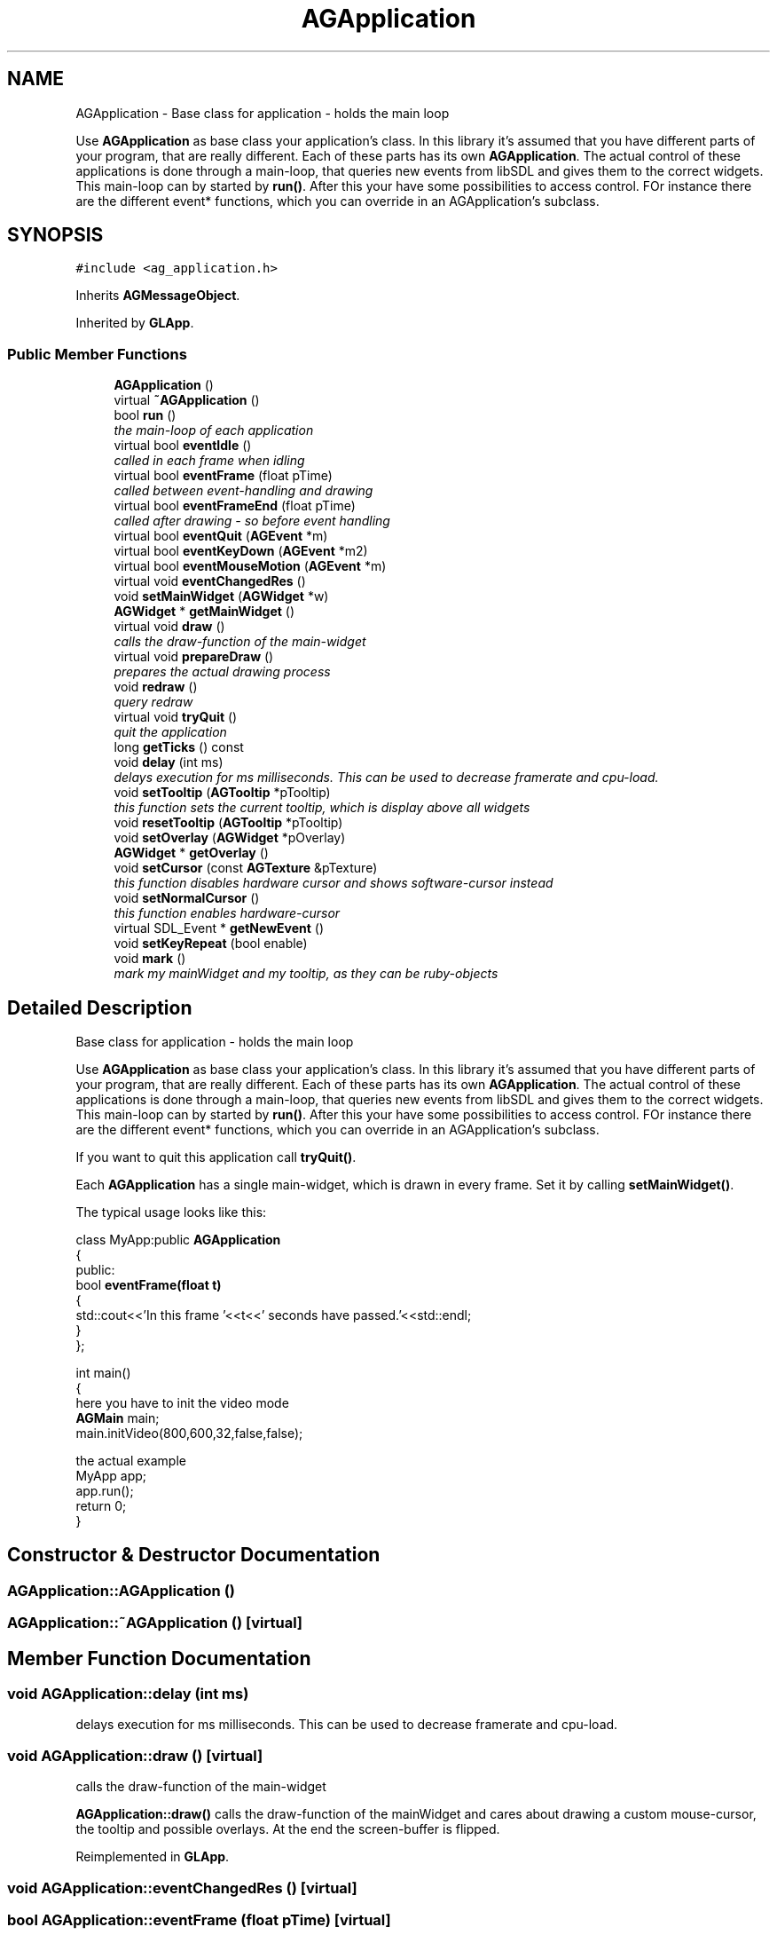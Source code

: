 .TH "AGApplication" 3 "27 Oct 2006" "Version 0.1.9" "Antargis" \" -*- nroff -*-
.ad l
.nh
.SH NAME
AGApplication \- Base class for application - holds the main loop
.PP
Use \fBAGApplication\fP as base class your application's class. In this library it's assumed that you have different parts of your program, that are really different. Each of these parts has its own \fBAGApplication\fP. The actual control of these applications is done through a main-loop, that queries new events from libSDL and gives them to the correct widgets. This main-loop can by started by \fBrun()\fP. After this your have some possibilities to access control. FOr instance there are the different event* functions, which you can override in an AGApplication's subclass.  

.PP
.SH SYNOPSIS
.br
.PP
\fC#include <ag_application.h>\fP
.PP
Inherits \fBAGMessageObject\fP.
.PP
Inherited by \fBGLApp\fP.
.PP
.SS "Public Member Functions"

.in +1c
.ti -1c
.RI "\fBAGApplication\fP ()"
.br
.ti -1c
.RI "virtual \fB~AGApplication\fP ()"
.br
.ti -1c
.RI "bool \fBrun\fP ()"
.br
.RI "\fIthe main-loop of each application \fP"
.ti -1c
.RI "virtual bool \fBeventIdle\fP ()"
.br
.RI "\fIcalled in each frame when idling \fP"
.ti -1c
.RI "virtual bool \fBeventFrame\fP (float pTime)"
.br
.RI "\fIcalled between event-handling and drawing \fP"
.ti -1c
.RI "virtual bool \fBeventFrameEnd\fP (float pTime)"
.br
.RI "\fIcalled after drawing - so before event handling \fP"
.ti -1c
.RI "virtual bool \fBeventQuit\fP (\fBAGEvent\fP *m)"
.br
.ti -1c
.RI "virtual bool \fBeventKeyDown\fP (\fBAGEvent\fP *m2)"
.br
.ti -1c
.RI "virtual bool \fBeventMouseMotion\fP (\fBAGEvent\fP *m)"
.br
.ti -1c
.RI "virtual void \fBeventChangedRes\fP ()"
.br
.ti -1c
.RI "void \fBsetMainWidget\fP (\fBAGWidget\fP *w)"
.br
.ti -1c
.RI "\fBAGWidget\fP * \fBgetMainWidget\fP ()"
.br
.ti -1c
.RI "virtual void \fBdraw\fP ()"
.br
.RI "\fIcalls the draw-function of the main-widget \fP"
.ti -1c
.RI "virtual void \fBprepareDraw\fP ()"
.br
.RI "\fIprepares the actual drawing process \fP"
.ti -1c
.RI "void \fBredraw\fP ()"
.br
.RI "\fIquery redraw \fP"
.ti -1c
.RI "virtual void \fBtryQuit\fP ()"
.br
.RI "\fIquit the application \fP"
.ti -1c
.RI "long \fBgetTicks\fP () const "
.br
.ti -1c
.RI "void \fBdelay\fP (int ms)"
.br
.RI "\fIdelays execution for ms milliseconds. This can be used to decrease framerate and cpu-load. \fP"
.ti -1c
.RI "void \fBsetTooltip\fP (\fBAGTooltip\fP *pTooltip)"
.br
.RI "\fIthis function sets the current tooltip, which is display above all widgets \fP"
.ti -1c
.RI "void \fBresetTooltip\fP (\fBAGTooltip\fP *pTooltip)"
.br
.ti -1c
.RI "void \fBsetOverlay\fP (\fBAGWidget\fP *pOverlay)"
.br
.ti -1c
.RI "\fBAGWidget\fP * \fBgetOverlay\fP ()"
.br
.ti -1c
.RI "void \fBsetCursor\fP (const \fBAGTexture\fP &pTexture)"
.br
.RI "\fIthis function disables hardware cursor and shows software-cursor instead \fP"
.ti -1c
.RI "void \fBsetNormalCursor\fP ()"
.br
.RI "\fIthis function enables hardware-cursor \fP"
.ti -1c
.RI "virtual SDL_Event * \fBgetNewEvent\fP ()"
.br
.ti -1c
.RI "void \fBsetKeyRepeat\fP (bool enable)"
.br
.ti -1c
.RI "void \fBmark\fP ()"
.br
.RI "\fImark my mainWidget and my tooltip, as they can be ruby-objects \fP"
.in -1c
.SH "Detailed Description"
.PP 
Base class for application - holds the main loop
.PP
Use \fBAGApplication\fP as base class your application's class. In this library it's assumed that you have different parts of your program, that are really different. Each of these parts has its own \fBAGApplication\fP. The actual control of these applications is done through a main-loop, that queries new events from libSDL and gives them to the correct widgets. This main-loop can by started by \fBrun()\fP. After this your have some possibilities to access control. FOr instance there are the different event* functions, which you can override in an AGApplication's subclass. 

If you want to quit this application call \fBtryQuit()\fP.
.PP
Each \fBAGApplication\fP has a single main-widget, which is drawn in every frame. Set it by calling \fBsetMainWidget()\fP.
.PP
The typical usage looks like this: 
.PP
.nf

  class MyApp:public \fBAGApplication\fP
  {
    public:
    bool \fBeventFrame(float t)\fP
    {
      std::cout<<'In this frame '<<t<<' seconds have passed.'<<std::endl;
    }
  };
.fi
.PP
.PP
.PP
.nf
  int main()
  {
here you have to init the video mode
    \fBAGMain\fP main;
    main.initVideo(800,600,32,false,false);
.fi
.PP
.PP
.PP
.nf
the actual example
    MyApp app;
    app.run();
    return 0;
  }
  
.fi
.PP
 
.PP
.SH "Constructor & Destructor Documentation"
.PP 
.SS "AGApplication::AGApplication ()"
.PP
.SS "AGApplication::~AGApplication ()\fC [virtual]\fP"
.PP
.SH "Member Function Documentation"
.PP 
.SS "void AGApplication::delay (int ms)"
.PP
delays execution for ms milliseconds. This can be used to decrease framerate and cpu-load. 
.PP
.SS "void AGApplication::draw ()\fC [virtual]\fP"
.PP
calls the draw-function of the main-widget 
.PP
\fBAGApplication::draw()\fP calls the draw-function of the mainWidget and cares about drawing a custom mouse-cursor, the tooltip and possible overlays. At the end the screen-buffer is flipped. 
.PP
Reimplemented in \fBGLApp\fP.
.SS "void AGApplication::eventChangedRes ()\fC [virtual]\fP"
.PP
.SS "bool AGApplication::eventFrame (float pTime)\fC [virtual]\fP"
.PP
called between event-handling and drawing 
.PP
Reimplemented in \fBGLApp\fP.
.SS "bool AGApplication::eventFrameEnd (float pTime)\fC [virtual]\fP"
.PP
called after drawing - so before event handling 
.PP
.SS "bool AGApplication::eventIdle ()\fC [virtual]\fP"
.PP
called in each frame when idling 
.PP
.SS "bool AGApplication::eventKeyDown (\fBAGEvent\fP * m2)\fC [virtual]\fP"
.PP
Reimplemented from \fBAGMessageObject\fP.
.PP
Reimplemented in \fBGLApp\fP.
.SS "bool AGApplication::eventMouseMotion (\fBAGEvent\fP * m)\fC [virtual]\fP"
.PP
Reimplemented from \fBAGMessageObject\fP.
.PP
Reimplemented in \fBGLApp\fP.
.SS "bool AGApplication::eventQuit (\fBAGEvent\fP * m)\fC [virtual]\fP"
.PP
Reimplemented from \fBAGMessageObject\fP.
.SS "\fBAGWidget\fP * AGApplication::getMainWidget ()"
.PP
.SS "SDL_Event * AGApplication::getNewEvent ()\fC [virtual]\fP"
.PP
.SS "\fBAGWidget\fP * AGApplication::getOverlay ()"
.PP
.SS "long AGApplication::getTicks () const"
.PP
.SS "void AGApplication::mark ()\fC [virtual]\fP"
.PP
mark my mainWidget and my tooltip, as they can be ruby-objects 
.PP
Reimplemented from \fBAGRubyObject\fP.
.PP
Reimplemented in \fBGLApp\fP.
.SS "void AGApplication::prepareDraw ()\fC [virtual]\fP"
.PP
prepares the actual drawing process 
.PP
prepareDraw runs prepareDraw for the main-widget, which itself runs prepareDraw recursively. This functions are meant to prepare possible texture contents and other things, that might be updated in each frame. 
.SS "void AGApplication::redraw ()"
.PP
query redraw 
.PP
Queries a complete screen redraw. This makes sense in SDL-mode only. There a dirty rectangle kind of painting is used. 
.SS "void AGApplication::resetTooltip (\fBAGTooltip\fP * pTooltip)"
.PP
this functions resets the tooltip pTooltip. 
.PP
\fBParameters:\fP
.RS 4
\fIpTooltip\fP a tooltip of a widget 
.RE
.PP

.SS "bool AGApplication::run ()"
.PP
the main-loop of each application 
.PP
Each program has one or more application-objects. An application normally represents a single UI-screen. So it has 
.SS "void AGApplication::setCursor (const \fBAGTexture\fP & pTexture)"
.PP
this function disables hardware cursor and shows software-cursor instead 
.PP
.SS "void AGApplication::setKeyRepeat (bool enable)"
.PP
.SS "void AGApplication::setMainWidget (\fBAGWidget\fP * w)"
.PP
.SS "void AGApplication::setNormalCursor ()"
.PP
this function enables hardware-cursor 
.PP
.SS "void AGApplication::setOverlay (\fBAGWidget\fP * pOverlay)"
.PP
.SS "void AGApplication::setTooltip (\fBAGTooltip\fP * pTooltip)"
.PP
this function sets the current tooltip, which is display above all widgets 
.PP
.SS "void AGApplication::tryQuit ()\fC [virtual]\fP"
.PP
quit the application 
.PP
This sets the private mRunning to false. One might add a function, that checks if quitting is ok or reset mRunning to true. But this is not yet part of \fBAGApplication\fP. 

.SH "Author"
.PP 
Generated automatically by Doxygen for Antargis from the source code.
